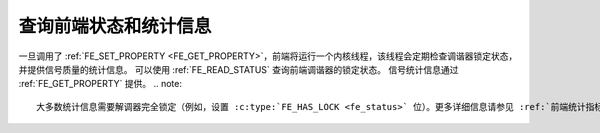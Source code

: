 .. SPDX 许可证标识符: GFDL-1.1-no-invariants-or-later

.. _dvb-fe-read-status:

***************************************
查询前端状态和统计信息
***************************************

一旦调用了 :ref:`FE_SET_PROPERTY <FE_GET_PROPERTY>`，前端将运行一个内核线程，该线程会定期检查调谐器锁定状态，并提供信号质量的统计信息。
可以使用 :ref:`FE_READ_STATUS` 查询前端调谐器的锁定状态。
信号统计信息通过 :ref:`FE_GET_PROPERTY` 提供。
.. note::

   大多数统计信息需要解调器完全锁定（例如，设置 :c:type:`FE_HAS_LOCK <fe_status>` 位）。更多详细信息请参见 :ref:`前端统计指标 <frontend-stat-properties>`。
